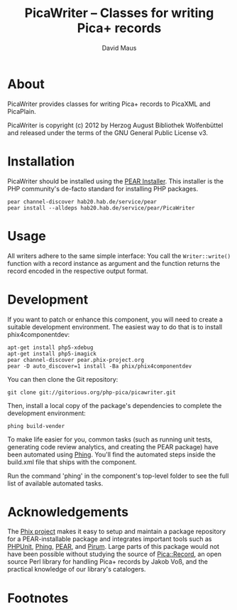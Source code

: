 #+TITLE: PicaWriter -- Classes for writing Pica+ records
#+AUTHOR: David Maus
#+EMAIL: maus@hab.de

* About

PicaWriter provides classes for writing Pica+ records to PicaXML and PicaPlain.

PicaWriter is copyright (c) 2012 by Herzog August Bibliothek Wolfenbüttel and released under the
terms of the GNU General Public License v3.

* Installation

PicaWriter should be installed using the [[http://pear.php.net][PEAR Installer]]. This installer is the PHP community's
de-facto standard for installing PHP packages.

#+BEGIN_EXAMPLE
pear channel-discover hab20.hab.de/service/pear
pear install --alldeps hab20.hab.de/service/pear/PicaWriter
#+END_EXAMPLE

* Usage

All writers adhere to the same simple interface: You call the =Writer::write()= function with a
record instance as argument and the function returns the record encoded in the respective output
format.

* Development

If you want to patch or enhance this component, you will need to create a suitable development
environment. The easiest way to do that is to install phix4componentdev:

#+BEGIN_EXAMPLE
apt-get install php5-xdebug
apt-get install php5-imagick
pear channel-discover pear.phix-project.org
pear -D auto_discover=1 install -Ba phix/phix4componentdev
#+END_EXAMPLE

You can then clone the Git repository:

#+BEGIN_EXAMPLE
git clone git://gitorious.org/php-pica/picawriter.git
#+END_EXAMPLE

Then, install a local copy of the package's dependencies to complete the development environment:

#+BEGIN_EXAMPLE
phing build-vender
#+END_EXAMPLE

To make life easier for you, common tasks (such as running unit tests, generating code review
analytics, and creating the PEAR package) have been automated using [[http://phing.info][Phing]]. You'll find the
automated steps inside the build.xml file that ships with the component.

Run the command 'phing' in the component's top-level folder to see the full list of available
automated tasks.

* Acknowledgements

The [[http://phix-project.org][Phix project]] makes it easy to setup and maintain a package repository for a PEAR-installable
package and integrates important tools such as [[http://phpunit.de][PHPUnit]], [[http://phing.info][Phing]], [[http://pear.php.net][PEAR]], and [[http://pirum.sensiolabs.org/][Pirum]]. Large parts of this
package would not have been possible without studying the source of [[http://search.cpan.org/dist/PICA-Record/][Pica::Record]], an open source
Perl library for handling Pica+ records by Jakob Voß, and the practical knowledge of our library's
catalogers.

* Footnotes
